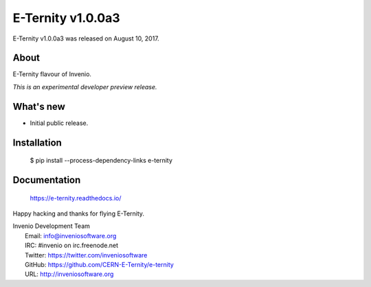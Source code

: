 ==================
E-Ternity v1.0.0a3
==================

E-Ternity v1.0.0a3 was released on August 10, 2017.

About
-----

E-Ternity flavour of Invenio.

*This is an experimental developer preview release.*

What's new
----------

- Initial public release.

Installation
------------

   $ pip install --process-dependency-links e-ternity

Documentation
-------------

   https://e-ternity.readthedocs.io/

Happy hacking and thanks for flying E-Ternity.

| Invenio Development Team
|   Email: info@inveniosoftware.org
|   IRC: #invenio on irc.freenode.net
|   Twitter: https://twitter.com/inveniosoftware
|   GitHub: https://github.com/CERN-E-Ternity/e-ternity
|   URL: http://inveniosoftware.org
